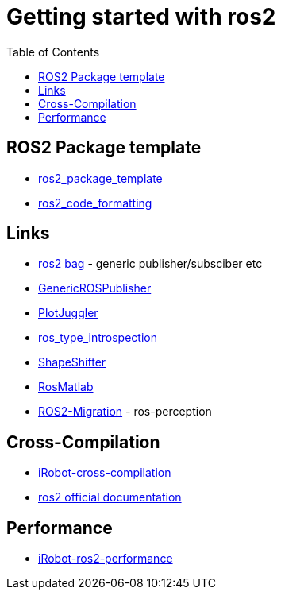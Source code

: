 :imagesdir: images
:couchbase_version: current
:toc:
:project_id: gs-how-to-cmake
:icons: font
:source-highlighter: prettify
:tags: guides,meta

= Getting started with ros2

== ROS2 Package template
  * https://github.com/PickNikRobotics/ros2_package_template[ros2_package_template]
  * https://github.com/PickNikRobotics/roscpp_code_format[ros2_code_formatting]

== Links
  * https://github.com/ros2/rosbag2[ros2 bag] - generic publisher/subsciber etc
  * https://gist.github.com/facontidavide/2e9c198bdd806f4bea32c1335cc3d020[GenericROSPublisher]
  * https://github.com/PlotJuggler/plotjuggler-ros-plugins/tree/development/plugins[PlotJuggler]
  * https://github.com/facontidavide/ros_type_introspection[ros_type_introspection]
  * https://github.com/strawlab/ros_comm/blob/master/tools/topic_tools/include/topic_tools/shape_shifter.h[ShapeShifter]
  * https://github.com/tu-darmstadt-ros-pkg/rosmatlab/tree/master/rosmatlab[RosMatlab]
  * https://github.com/ros-perception/image_common/wiki/ROS2-Migration[ROS2-Migration] - ros-perception

== Cross-Compilation

  * https://github.com/irobot-ros/ros2-cross-compilation[iRobot-cross-compilation]
  * https://docs.ros.org/en/foxy/How-To-Guides/Cross-compilation.html[ros2 official documentation]
  
== Performance
 
  * https://github.com/irobot-ros/ros2-performance[iRobot-ros2-performance]
